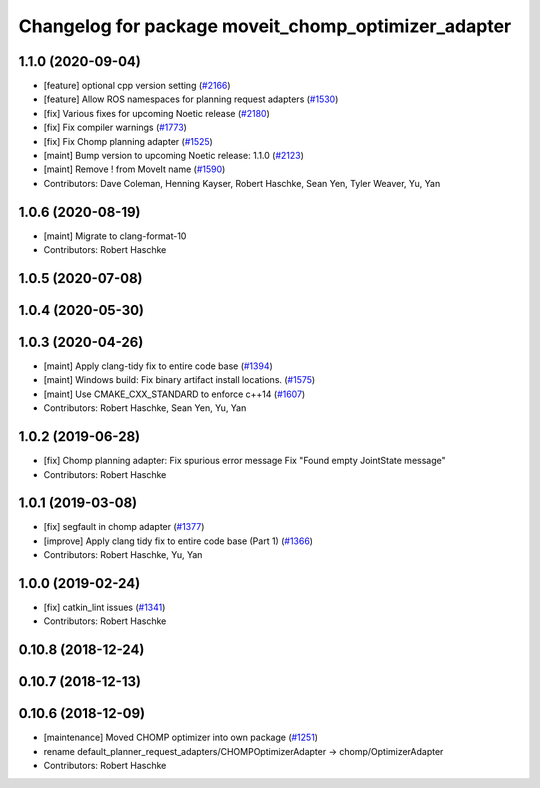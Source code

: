 ^^^^^^^^^^^^^^^^^^^^^^^^^^^^^^^^^^^^^^^^^^^^^^^^^^^^
Changelog for package moveit_chomp_optimizer_adapter
^^^^^^^^^^^^^^^^^^^^^^^^^^^^^^^^^^^^^^^^^^^^^^^^^^^^

1.1.0 (2020-09-04)
------------------
* [feature] optional cpp version setting (`#2166 <https://github.com/ros-planning/moveit/issues/2166>`_)
* [feature] Allow ROS namespaces for planning request adapters (`#1530 <https://github.com/ros-planning/moveit/issues/1530>`_)
* [fix] Various fixes for upcoming Noetic release (`#2180 <https://github.com/ros-planning/moveit/issues/2180>`_)
* [fix] Fix compiler warnings (`#1773 <https://github.com/ros-planning/moveit/issues/1773>`_)
* [fix] Fix Chomp planning adapter (`#1525 <https://github.com/ros-planning/moveit/issues/1525>`_)
* [maint] Bump version to upcoming Noetic release: 1.1.0 (`#2123 <https://github.com/ros-planning/moveit/issues/2123>`_)
* [maint] Remove ! from MoveIt name (`#1590 <https://github.com/ros-planning/moveit/issues/1590>`_)
* Contributors: Dave Coleman, Henning Kayser, Robert Haschke, Sean Yen, Tyler Weaver, Yu, Yan

1.0.6 (2020-08-19)
------------------
* [maint] Migrate to clang-format-10
* Contributors: Robert Haschke

1.0.5 (2020-07-08)
------------------

1.0.4 (2020-05-30)
------------------

1.0.3 (2020-04-26)
------------------
* [maint] Apply clang-tidy fix to entire code base (`#1394 <https://github.com/ros-planning/moveit/issues/1394>`_)
* [maint] Windows build: Fix binary artifact install locations. (`#1575 <https://github.com/ros-planning/moveit/issues/1575>`_)
* [maint] Use CMAKE_CXX_STANDARD to enforce c++14 (`#1607 <https://github.com/ros-planning/moveit/issues/1607>`_)
* Contributors: Robert Haschke, Sean Yen, Yu, Yan

1.0.2 (2019-06-28)
------------------
* [fix] Chomp planning adapter: Fix spurious error message Fix "Found empty JointState message"
* Contributors: Robert Haschke

1.0.1 (2019-03-08)
------------------
* [fix] segfault in chomp adapter (`#1377 <https://github.com/ros-planning/moveit/issues/1377>`_)
* [improve] Apply clang tidy fix to entire code base (Part 1) (`#1366 <https://github.com/ros-planning/moveit/issues/1366>`_)
* Contributors: Robert Haschke, Yu, Yan

1.0.0 (2019-02-24)
------------------
* [fix] catkin_lint issues (`#1341 <https://github.com/ros-planning/moveit/issues/1341>`_)
* Contributors: Robert Haschke

0.10.8 (2018-12-24)
-------------------

0.10.7 (2018-12-13)
-------------------

0.10.6 (2018-12-09)
-------------------
* [maintenance] Moved CHOMP optimizer into own package (`#1251 <https://github.com/ros-planning/moveit/issues/1251>`_)
* rename default_planner_request_adapters/CHOMPOptimizerAdapter -> chomp/OptimizerAdapter
* Contributors: Robert Haschke
